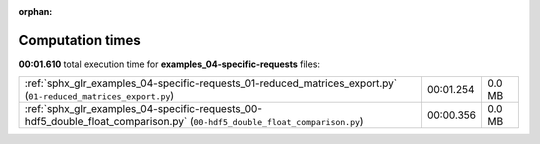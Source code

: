 
:orphan:

.. _sphx_glr_examples_04-specific-requests_sg_execution_times:

Computation times
=================
**00:01.610** total execution time for **examples_04-specific-requests** files:

+---------------------------------------------------------------------------------------------------------------------------+-----------+--------+
| :ref:`sphx_glr_examples_04-specific-requests_01-reduced_matrices_export.py` (``01-reduced_matrices_export.py``)           | 00:01.254 | 0.0 MB |
+---------------------------------------------------------------------------------------------------------------------------+-----------+--------+
| :ref:`sphx_glr_examples_04-specific-requests_00-hdf5_double_float_comparison.py` (``00-hdf5_double_float_comparison.py``) | 00:00.356 | 0.0 MB |
+---------------------------------------------------------------------------------------------------------------------------+-----------+--------+
